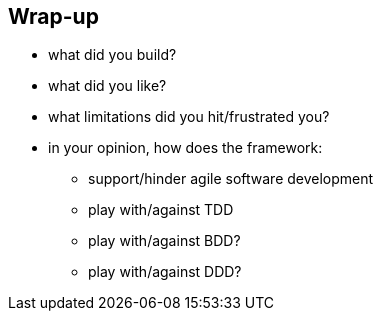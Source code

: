 [data-background="#243"]
== Wrap-up

* what did you build?

* what did you like?

* what limitations did you hit/frustrated you?

* in your opinion, how does the framework:
** support/hinder agile software development
** play with/against TDD
** play with/against BDD?
** play with/against DDD?

